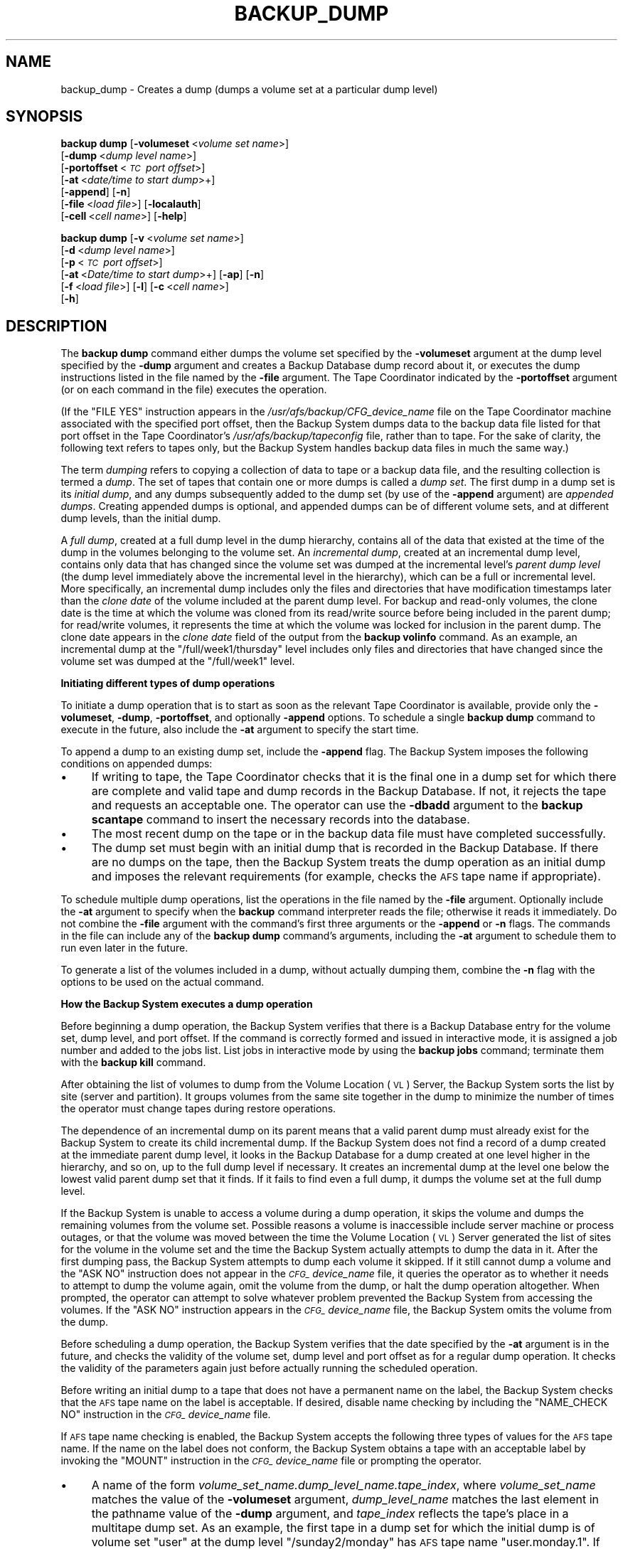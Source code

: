 .\" Automatically generated by Pod::Man 2.16 (Pod::Simple 3.05)
.\"
.\" Standard preamble:
.\" ========================================================================
.de Sh \" Subsection heading
.br
.if t .Sp
.ne 5
.PP
\fB\\$1\fR
.PP
..
.de Sp \" Vertical space (when we can't use .PP)
.if t .sp .5v
.if n .sp
..
.de Vb \" Begin verbatim text
.ft CW
.nf
.ne \\$1
..
.de Ve \" End verbatim text
.ft R
.fi
..
.\" Set up some character translations and predefined strings.  \*(-- will
.\" give an unbreakable dash, \*(PI will give pi, \*(L" will give a left
.\" double quote, and \*(R" will give a right double quote.  \*(C+ will
.\" give a nicer C++.  Capital omega is used to do unbreakable dashes and
.\" therefore won't be available.  \*(C` and \*(C' expand to `' in nroff,
.\" nothing in troff, for use with C<>.
.tr \(*W-
.ds C+ C\v'-.1v'\h'-1p'\s-2+\h'-1p'+\s0\v'.1v'\h'-1p'
.ie n \{\
.    ds -- \(*W-
.    ds PI pi
.    if (\n(.H=4u)&(1m=24u) .ds -- \(*W\h'-12u'\(*W\h'-12u'-\" diablo 10 pitch
.    if (\n(.H=4u)&(1m=20u) .ds -- \(*W\h'-12u'\(*W\h'-8u'-\"  diablo 12 pitch
.    ds L" ""
.    ds R" ""
.    ds C` ""
.    ds C' ""
'br\}
.el\{\
.    ds -- \|\(em\|
.    ds PI \(*p
.    ds L" ``
.    ds R" ''
'br\}
.\"
.\" Escape single quotes in literal strings from groff's Unicode transform.
.ie \n(.g .ds Aq \(aq
.el       .ds Aq '
.\"
.\" If the F register is turned on, we'll generate index entries on stderr for
.\" titles (.TH), headers (.SH), subsections (.Sh), items (.Ip), and index
.\" entries marked with X<> in POD.  Of course, you'll have to process the
.\" output yourself in some meaningful fashion.
.ie \nF \{\
.    de IX
.    tm Index:\\$1\t\\n%\t"\\$2"
..
.    nr % 0
.    rr F
.\}
.el \{\
.    de IX
..
.\}
.\"
.\" Accent mark definitions (@(#)ms.acc 1.5 88/02/08 SMI; from UCB 4.2).
.\" Fear.  Run.  Save yourself.  No user-serviceable parts.
.    \" fudge factors for nroff and troff
.if n \{\
.    ds #H 0
.    ds #V .8m
.    ds #F .3m
.    ds #[ \f1
.    ds #] \fP
.\}
.if t \{\
.    ds #H ((1u-(\\\\n(.fu%2u))*.13m)
.    ds #V .6m
.    ds #F 0
.    ds #[ \&
.    ds #] \&
.\}
.    \" simple accents for nroff and troff
.if n \{\
.    ds ' \&
.    ds ` \&
.    ds ^ \&
.    ds , \&
.    ds ~ ~
.    ds /
.\}
.if t \{\
.    ds ' \\k:\h'-(\\n(.wu*8/10-\*(#H)'\'\h"|\\n:u"
.    ds ` \\k:\h'-(\\n(.wu*8/10-\*(#H)'\`\h'|\\n:u'
.    ds ^ \\k:\h'-(\\n(.wu*10/11-\*(#H)'^\h'|\\n:u'
.    ds , \\k:\h'-(\\n(.wu*8/10)',\h'|\\n:u'
.    ds ~ \\k:\h'-(\\n(.wu-\*(#H-.1m)'~\h'|\\n:u'
.    ds / \\k:\h'-(\\n(.wu*8/10-\*(#H)'\z\(sl\h'|\\n:u'
.\}
.    \" troff and (daisy-wheel) nroff accents
.ds : \\k:\h'-(\\n(.wu*8/10-\*(#H+.1m+\*(#F)'\v'-\*(#V'\z.\h'.2m+\*(#F'.\h'|\\n:u'\v'\*(#V'
.ds 8 \h'\*(#H'\(*b\h'-\*(#H'
.ds o \\k:\h'-(\\n(.wu+\w'\(de'u-\*(#H)/2u'\v'-.3n'\*(#[\z\(de\v'.3n'\h'|\\n:u'\*(#]
.ds d- \h'\*(#H'\(pd\h'-\w'~'u'\v'-.25m'\f2\(hy\fP\v'.25m'\h'-\*(#H'
.ds D- D\\k:\h'-\w'D'u'\v'-.11m'\z\(hy\v'.11m'\h'|\\n:u'
.ds th \*(#[\v'.3m'\s+1I\s-1\v'-.3m'\h'-(\w'I'u*2/3)'\s-1o\s+1\*(#]
.ds Th \*(#[\s+2I\s-2\h'-\w'I'u*3/5'\v'-.3m'o\v'.3m'\*(#]
.ds ae a\h'-(\w'a'u*4/10)'e
.ds Ae A\h'-(\w'A'u*4/10)'E
.    \" corrections for vroff
.if v .ds ~ \\k:\h'-(\\n(.wu*9/10-\*(#H)'\s-2\u~\d\s+2\h'|\\n:u'
.if v .ds ^ \\k:\h'-(\\n(.wu*10/11-\*(#H)'\v'-.4m'^\v'.4m'\h'|\\n:u'
.    \" for low resolution devices (crt and lpr)
.if \n(.H>23 .if \n(.V>19 \
\{\
.    ds : e
.    ds 8 ss
.    ds o a
.    ds d- d\h'-1'\(ga
.    ds D- D\h'-1'\(hy
.    ds th \o'bp'
.    ds Th \o'LP'
.    ds ae ae
.    ds Ae AE
.\}
.rm #[ #] #H #V #F C
.\" ========================================================================
.\"
.IX Title "BACKUP_DUMP 8"
.TH BACKUP_DUMP 8 "2010-02-11" "OpenAFS" "AFS Command Reference"
.\" For nroff, turn off justification.  Always turn off hyphenation; it makes
.\" way too many mistakes in technical documents.
.if n .ad l
.nh
.SH "NAME"
backup_dump \- Creates a dump (dumps a volume set at a particular dump level)
.SH "SYNOPSIS"
.IX Header "SYNOPSIS"
\&\fBbackup dump\fR [\fB\-volumeset\fR\ <\fIvolume\ set\ name\fR>]
    [\fB\-dump\fR\ <\fIdump\ level\ name\fR>] 
    [\fB\-portoffset\fR\ <\fI\s-1TC\s0\ port\ offset\fR>]
    [\fB\-at\fR\ <\fIdate/time\ to\ start\ dump\fR>+]
    [\fB\-append\fR] [\fB\-n\fR]
    [\fB\-file\fR\ <\fIload\ file\fR>] [\fB\-localauth\fR] 
    [\fB\-cell\fR\ <\fIcell\ name\fR>] [\fB\-help\fR]
.PP
\&\fBbackup dump\fR [\fB\-v\fR\ <\fIvolume\ set\ name\fR>]
    [\fB\-d\fR\ <\fIdump\ level\ name\fR>]
    [\fB\-p\fR\ <\fI\s-1TC\s0\ port\ offset\fR>]
    [\fB\-at\fR\ <\fIDate/time\ to\ start\ dump\fR>+] [\fB\-ap\fR] [\fB\-n\fR]
    [\fB\-f\fR\ <\fIload\ file\fR>] [\fB\-l\fR] [\fB\-c\fR\ <\fIcell\ name\fR>]
    [\fB\-h\fR]
.SH "DESCRIPTION"
.IX Header "DESCRIPTION"
The \fBbackup dump\fR command either dumps the volume set specified by the
\&\fB\-volumeset\fR argument at the dump level specified by the \fB\-dump\fR
argument and creates a Backup Database dump record about it, or executes
the dump instructions listed in the file named by the \fB\-file\fR
argument. The Tape Coordinator indicated by the \fB\-portoffset\fR argument
(or on each command in the file) executes the operation.
.PP
(If the \f(CW\*(C`FILE YES\*(C'\fR instruction appears in the
\&\fI/usr/afs/backup/CFG_\fIdevice_name\fI\fR file on the Tape Coordinator machine
associated with the specified port offset, then the Backup System dumps
data to the backup data file listed for that port offset in the Tape
Coordinator's \fI/usr/afs/backup/tapeconfig\fR file, rather than to tape. For
the sake of clarity, the following text refers to tapes only, but the
Backup System handles backup data files in much the same way.)
.PP
The term \fIdumping\fR refers to copying a collection of data to tape or a
backup data file, and the resulting collection is termed a \fIdump\fR. The
set of tapes that contain one or more dumps is called a \fIdump set\fR. The
first dump in a dump set is its \fIinitial dump\fR, and any dumps
subsequently added to the dump set (by use of the \fB\-append\fR argument) are
\&\fIappended dumps\fR.  Creating appended dumps is optional, and appended
dumps can be of different volume sets, and at different dump levels, than
the initial dump.
.PP
A \fIfull dump\fR, created at a full dump level in the dump hierarchy,
contains all of the data that existed at the time of the dump in the
volumes belonging to the volume set. An \fIincremental dump\fR, created at an
incremental dump level, contains only data that has changed since the
volume set was dumped at the incremental level's \fIparent dump level\fR (the
dump level immediately above the incremental level in the hierarchy),
which can be a full or incremental level. More specifically, an
incremental dump includes only the files and directories that have
modification timestamps later than the \fIclone date\fR of the volume
included at the parent dump level. For backup and read-only volumes, the
clone date is the time at which the volume was cloned from its read/write
source before being included in the parent dump; for read/write volumes,
it represents the time at which the volume was locked for inclusion in the
parent dump. The clone date appears in the \fIclone date\fR field of the
output from the \fBbackup volinfo\fR command. As an example, an incremental
dump at the \f(CW\*(C`/full/week1/thursday\*(C'\fR level includes only files and
directories that have changed since the volume set was dumped at the
\&\f(CW\*(C`/full/week1\*(C'\fR level.
.Sh "Initiating different types of dump operations"
.IX Subsection "Initiating different types of dump operations"
To initiate a dump operation that is to start as soon as the relevant Tape
Coordinator is available, provide only the \fB\-volumeset\fR, \fB\-dump\fR,
\&\fB\-portoffset\fR, and optionally \fB\-append\fR options. To schedule a single
\&\fBbackup dump\fR command to execute in the future, also include the \fB\-at\fR
argument to specify the start time.
.PP
To append a dump to an existing dump set, include the \fB\-append\fR flag. The
Backup System imposes the following conditions on appended dumps:
.IP "\(bu" 4
If writing to tape, the Tape Coordinator checks that it is the final one
in a dump set for which there are complete and valid tape and dump records
in the Backup Database. If not, it rejects the tape and requests an
acceptable one. The operator can use the \fB\-dbadd\fR argument to the
\&\fBbackup scantape\fR command to insert the necessary records into the
database.
.IP "\(bu" 4
The most recent dump on the tape or in the backup data file must have
completed successfully.
.IP "\(bu" 4
The dump set must begin with an initial dump that is recorded in the
Backup Database. If there are no dumps on the tape, then the Backup System
treats the dump operation as an initial dump and imposes the relevant
requirements (for example, checks the \s-1AFS\s0 tape name if appropriate).
.PP
To schedule multiple dump operations, list the operations in the file
named by the \fB\-file\fR argument. Optionally include the \fB\-at\fR argument to
specify when the \fBbackup\fR command interpreter reads the file; otherwise
it reads it immediately. Do not combine the \fB\-file\fR argument with the
command's first three arguments or the \fB\-append\fR or \fB\-n\fR flags. The
commands in the file can include any of the \fBbackup dump\fR command's
arguments, including the \fB\-at\fR argument to schedule them to run even
later in the future.
.PP
To generate a list of the volumes included in a dump, without actually
dumping them, combine the \fB\-n\fR flag with the options to be used on the
actual command.
.Sh "How the Backup System executes a dump operation"
.IX Subsection "How the Backup System executes a dump operation"
Before beginning a dump operation, the Backup System verifies that there
is a Backup Database entry for the volume set, dump level, and port
offset. If the command is correctly formed and issued in interactive mode,
it is assigned a job number and added to the jobs list. List jobs in
interactive mode by using the \fBbackup jobs\fR command; terminate them with
the \fBbackup kill\fR command.
.PP
After obtaining the list of volumes to dump from the Volume Location (\s-1VL\s0)
Server, the Backup System sorts the list by site (server and
partition). It groups volumes from the same site together in the dump to
minimize the number of times the operator must change tapes during restore
operations.
.PP
The dependence of an incremental dump on its parent means that a valid
parent dump must already exist for the Backup System to create its child
incremental dump. If the Backup System does not find a record of a dump
created at the immediate parent dump level, it looks in the Backup
Database for a dump created at one level higher in the hierarchy, and so
on, up to the full dump level if necessary. It creates an incremental dump
at the level one below the lowest valid parent dump set that it finds. If
it fails to find even a full dump, it dumps the volume set at the full
dump level.
.PP
If the Backup System is unable to access a volume during a dump operation,
it skips the volume and dumps the remaining volumes from the volume
set. Possible reasons a volume is inaccessible include server machine or
process outages, or that the volume was moved between the time the Volume
Location (\s-1VL\s0) Server generated the list of sites for the volume in the
volume set and the time the Backup System actually attempts to dump the
data in it. After the first dumping pass, the Backup System attempts to
dump each volume it skipped. If it still cannot dump a volume and the
\&\f(CW\*(C`ASK NO\*(C'\fR instruction does not appear in the \fI\s-1CFG_\s0\fIdevice_name\fI\fR file,
it queries the operator as to whether it needs to attempt to dump the
volume again, omit the volume from the dump, or halt the dump operation
altogether. When prompted, the operator can attempt to solve whatever
problem prevented the Backup System from accessing the volumes. If the
\&\f(CW\*(C`ASK NO\*(C'\fR instruction appears in the \fI\s-1CFG_\s0\fIdevice_name\fI\fR file, the
Backup System omits the volume from the dump.
.PP
Before scheduling a dump operation, the Backup System verifies that the
date specified by the \fB\-at\fR argument is in the future, and checks the
validity of the volume set, dump level and port offset as for a regular
dump operation. It checks the validity of the parameters again just before
actually running the scheduled operation.
.PP
Before writing an initial dump to a tape that does not have a permanent
name on the label, the Backup System checks that the \s-1AFS\s0 tape name on the
label is acceptable. If desired, disable name checking by including the
\&\f(CW\*(C`NAME_CHECK NO\*(C'\fR instruction in the \fI\s-1CFG_\s0\fIdevice_name\fI\fR file.
.PP
If \s-1AFS\s0 tape name checking is enabled, the Backup System accepts the
following three types of values for the \s-1AFS\s0 tape name. If the name on the
label does not conform, the Backup System obtains a tape with an
acceptable label by invoking the \f(CW\*(C`MOUNT\*(C'\fR instruction in the
\&\fI\s-1CFG_\s0\fIdevice_name\fI\fR file or prompting the operator.
.IP "\(bu" 4
A name of the form \fIvolume_set_name.dump_level_name.tape_index\fR, where
\&\fIvolume_set_name\fR matches the value of the \fB\-volumeset\fR argument,
\&\fIdump_level_name\fR matches the last element in the pathname value of the
\&\fB\-dump\fR argument, and \fItape_index\fR reflects the tape's place in a
multitape dump set. As an example, the first tape in a dump set for which
the initial dump is of volume set \f(CW\*(C`user\*(C'\fR at the dump level
\&\f(CW\*(C`/sunday2/monday\*(C'\fR has \s-1AFS\s0 tape name \f(CW\*(C`user.monday.1\*(C'\fR. If the label
records this type of \s-1AFS\s0 tape name, the Backup System retains the \s-1AFS\s0 tape
name and writes the dump to the tape.
.IP "\(bu" 4
The string \f(CW\*(C`<NULL>\*(C'\fR, which usually indicates that a backup operator
has used the \fBbackup labeltape\fR command to write a label on the tape, but
did not include the \fB\-name\fR argument to assign an \s-1AFS\s0 tape
name. Presumably, the operator did include the \fB\-pname\fR argument to
assign a permanent name. If the label records a \f(CW\*(C`<NULL>\*(C'\fR value, the
Backup System constructs and records on the label the appropriate \s-1AFS\s0 tape
name, and writes the dump on the tape.
.IP "\(bu" 4
No value at all, because the tape has never been labeled or used in the
Backup System. As when the \s-1AFS\s0 tape name is \f(CW\*(C`<NULL>\*(C'\fR, the Backup
System constructs and records on the label the appropriate \s-1AFS\s0 tape name,
and writes the dump on the tape.
.PP
To determine how much data it can write to a tape, the Tape Coordinator
reads the capacity recorded on the tape's label (placed there by including
the \fB\-size\fR argument to the \fBbackup labeltape\fR command). If the label's
capacity field is empty, the Tape Coordinator uses the capacity recorded
for the specified port offset in the local \fItapeconfig\fR file. If the
capacity field in the \fItapeconfig\fR file is also empty, the Tape
Coordinator uses the maximum capacity of 2 \s-1TB\s0.
.PP
During a dump operation, the Tape Coordinator tracks how much data it has
written and stops shortly before it reaches what it believes is the tape's
capacity. If it is in the middle of writing the data for a volume when it
reaches that point, it writes a special marker that indicates an
interrupted volume and continues writing the volume on the next tape. It
can split a volume this way during both an initial and an appended dump,
and the fact that the volume resides on multiple tapes is automatically
recorded in the Backup Database.
.PP
If the tape is actually larger than the expected capacity, then the Tape
Coordinator simply does not use the excess tape. If the tape is smaller
than the expected capacity, the Tape Coordinator can reach the end-of-tape
(\s-1EOT\s0) unexpectedly while it is writing data. If the Tape Coordinator is in
the middle of the writing data from a volume, it obtains a new tape and
rewrites the entire contents of the interrupted volume to it. The data
from the volume that was written to the previous tape remains there, but
is never used.
.PP
The Backup System allows recycling of tapes (writing a new dump set over
an old dump set that is no longer needed), but imposes the following
conditions:
.IP "\(bu" 4
All dumps in the old dump set must be expired. The Backup System always
checks expiration dates, even when name checking is disabled.
.IP "\(bu" 4
If the tape to be recycled does not have a permanent name and name
checking is enabled, then the \s-1AFS\s0 tape name derived from the new initial
dump's volume set name and dump level name must match the \s-1AFS\s0 tape name
already recorded on the label.
.IP "\(bu" 4
The tape cannot already have data on it that belongs to the dump currently
being performed, because that implies that the operator or automated tape
device has not removed the previous tape from the drive, or has mistakenly
reinserted it. The Tape Coordinator generates the following message and
attempts to obtain another tape:
.Sp
.Vb 1
\&   Can\*(Aqt overwrite tape containing the dump in progress
.Ve
.IP "\(bu" 4
The tape cannot contain data from a parent dump of the current
(incremental) dump, because overwriting a parent dump makes it impossible
to restore data from the current dump. The Tape Coordinator generates the
following message and attempts to obtain another tape:
.Sp
.Vb 1
\&   Can\*(Aqt overwrite the parent dump I<parent_name> (I<parent_dump_ID>)
.Ve
.PP
To recycle a tape before all dumps on it have expired or if the \s-1AFS\s0 tape
name is wrong, use the \fBbackup labeltape\fR command to overwrite the tape's
label and remove all associated tape and dump records from the Backup
Database.
.PP
The Tape Coordinator's default response to this command is to access the
first tape by invoking the \f(CW\*(C`MOUNT\*(C'\fR instruction in the
\&\fI\s-1CFG_\s0\fIdevice_name\fI\fR file, or by prompting the backup operator to insert
the tape if there is no \f(CW\*(C`MOUNT\*(C'\fR instruction.  However, if the \f(CW\*(C`AUTOQUERY
NO\*(C'\fR instruction appears in the \fI\s-1CFG_\s0\fIdevice_name\fI\fR file, or if the
issuer of the \fBbutc\fR command included the \fB\-noautoquery\fR flag, the Tape
Coordinator instead expects the tape to be in the device already. If it is
not, the Tape Coordinator invokes the \f(CW\*(C`MOUNT\*(C'\fR instruction or prompts the
operator. It also invokes the \f(CW\*(C`MOUNT\*(C'\fR instruction or prompts for any
additional tapes needed to complete the dump operation; the issuer must
arrange to provide them.
.SH "CAUTIONS"
.IX Header "CAUTIONS"
If a dump operation is interrupted or fails for any reason, data from all
volumes written to tape before the interrupt are valid can be used in a
restore operation. The Backup Database includes an entry for the failed
dump and for each volume that was successfully dumped. See the \fI\s-1IBM\s0 \s-1AFS\s0
Administration Guide\fR for information on dealing with interrupted dumps.
.PP
If dumping to tape rather than a backup data file, it is best to use only
compatible tape devices (ones that can read the same type of tape).  Using
compatible devices greatly simplifies restore operations. The
\&\fB\-portoffset\fR argument to the \fBbackup diskrestore\fR and \fBbackup
volsetrestore\fR commands accepts multiple port offset numbers, but the
Backup System uses the first listed port offset when restoring all full
dumps, the second port offset when restoring all level 1 dumps, and so
on. At the very least, use compatible tape devices to perform dumps at
each level. If compatible tape devices are not used, the \fBbackup
volrestore\fR command must be used to restore one volume at a time.
.PP
Valid (unexpired) administrative tokens must be available to the \fBbackup\fR
command interpreter both when it reads the file named by the \fB\-file\fR
argument and when it runs each operation listed in the file. Presumably,
the issuer is scheduling dumps for times when no human operator is
present, and so must arrange for valid tokens to be available on the local
machine. One option is to issue all commands (or run all scripts) on file
server machines and use the \fB\-localauth\fR flag on the \fBbackup\fR and \fBvos\fR
commands. To protect against improper access to the machine or the tokens,
the machine must be physically secure (perhaps even more protected than a
Tape Coordinator machine monitored by a human operator during
operation). Also, if an unattended dump requires multiple tapes, the
operator must properly configure a tape stacker or jukebox and the device
configuration file.
.PP
When the command is issued in regular (non-interactive) mode, the command
shell prompt does not return until the dump operation completes. To avoid
having to open additional connections, issue the command in interactive
mode, especially when including the \fB\-at\fR argument to schedule dump
operations.
.SH "OPTIONS"
.IX Header "OPTIONS"
.IP "\fB\-volumeset\fR <\fIvolume set name\fR>" 4
.IX Item "-volumeset <volume set name>"
Names the volume set to dump. The \fB\-dump\fR argument must be provided along
with this one; do not combine them with the \fB\-file\fR argument. If using a
temporary volume set, the \fBvos dump\fR command must be issued within the
interactive session in which the \fBbackup addvolset\fR command was issued
with the \fB\-temporary\fR flag.
.IP "\fB\-dump\fR <\fIdump level name\fR>" 4
.IX Item "-dump <dump level name>"
Specifies the complete pathname of the dump level at which to dump the
volume set. The \fB\-volumeset\fR argument must be provided along with this
one; do not combine them with the \fB\-file\fR argument.
.IP "\fB\-portoffset\fR <\fI\s-1TC\s0 port offset\fR>" 4
.IX Item "-portoffset <TC port offset>"
Specifies the port offset number of the Tape Coordinator handling the
tapes for this operation. It must be provided unless the default value of
0 (zero) is appropriate; do not combine it with the \fB\-file\fR argument.
.IP "\fB\-at\fR <\fIdate/time to start dump\fR>" 4
.IX Item "-at <date/time to start dump>"
Specifies the date and time in the future at which to run the command, or
to read the file named by the \fB\-file\fR argument. Provide a value in the
format \fImm/dd/yyyy\fR [\fIhh:MM\fR], where the month (\fImm\fR), day (\fIdd\fR), and
year (\fIyyyy\fR) are required. Valid values for the year range from \f(CW1970\fR
to \f(CW2037\fR; higher values are not valid because the latest possible date
in the standard \s-1UNIX\s0 representation is in February 2038. The Backup System
automatically reduces any later date to the maximum value.
.Sp
The hour and minutes (\fIhh:MM\fR) are optional, but if provided must be in
24\-hour format (for example, the value \f(CW\*(C`14:36\*(C'\fR represents 2:36 p.m.). If
omitted, the time defaults to midnight (00:00 hours).
.Sp
As an example, the value 04/23/1999 20:20 schedules the command for 8:20
p.m. on 23 April 1999.
.IP "\fB\-append\fR" 4
.IX Item "-append"
Appends the dump onto the end of a tape that already contains data from
another dump. However, if the tape is not in fact part of an existing dump
set, the Backup System creates a new dump set using the parameters of this
dump. If the tape is not the last tape in the dump set, the Tape
Coordinator prompts for insertion of the appropriate tape. Do not combine
this argument with the \fB\-file\fR argument.
.IP "\fB\-n\fR" 4
.IX Item "-n"
Displays the names of volumes to be included in the indicated dump,
without actually performing the dump operation. Do not combine this
argument with the \fB\-file\fR argument.
.IP "\fB\-file\fR <\fIload file\fR>" 4
.IX Item "-file <load file>"
Specifies the local disk or \s-1AFS\s0 pathname of a file containing \fBbackup\fR
commands. The Backup System reads the file immediately, or at the time
specified by the \fB\-at\fR argument if it is provided. A partial pathname is
interpreted relative to the current working directory.
.Sp
Place each \fBbackup dump\fR command on its own line in the indicated file,
using the same syntax as for the command line, but without the word
\&\fBbackup\fR at the start of the line. Each command must include a value for
the \fB\-volumeset\fR and \fB\-dump\fR arguments, and for the \fB\-portoffset\fR
argument unless the default value of 0 is appropriate. Commands in the
file can also include any of the \fBbackup dump\fR command's optional
options. In the following example file, the first command runs as soon as
the Backup System reads the file, whereas the other commands are
themselves scheduled; the specified date and time must be later than the
date and time at which the Backup System reads the file.
.Sp
.Vb 3
\&   dump user /sunday1/wednesday \-port 1
\&   dump sun4x_56 /sunday1/friday \-port 2 \-at 04/08/1999
\&   dump sun4x_55 /sunday1/friday \-port 2 \-at 04/08/1999 02:00 \-append
.Ve
.Sp
Do not combine this argument with the \fB\-volumeset\fR, \fB\-dump\fR,
\&\fB\-portoffset\fR, \fB\-append\fR, or \fB\-n\fR options.
.IP "\fB\-localauth\fR" 4
.IX Item "-localauth"
Constructs a server ticket using a key from the local
\&\fI/usr/afs/etc/KeyFile\fR file. The \fBbackup\fR command interpreter presents
it to the Backup Server, Volume Server and \s-1VL\s0 Server during mutual
authentication. Do not combine this flag with the \fB\-cell\fR argument. For
more details, see \fIbackup\fR\|(8).
.IP "\fB\-cell\fR <\fIcell name\fR>" 4
.IX Item "-cell <cell name>"
Names the cell in which to run the command. Do not combine this argument
with the \fB\-localauth\fR flag. For more details, see \fIbackup\fR\|(8).
.IP "\fB\-help\fR" 4
.IX Item "-help"
Prints the online help for this command. All other valid options are
ignored.
.SH "OUTPUT"
.IX Header "OUTPUT"
The command interpreter first generates a list of the volumes to be
included in the dump by matching the entries in the volume set against the
volumes listed in the Volume Location Database (\s-1VLDB\s0). It prints the list
following the header:
.PP
.Vb 1
\&   Preparing to dump the following volumes:
.Ve
.PP
The following message then indicates that the command interpreter has
passed the dump request to the appropriate Tape Coordinator for
processing:
.PP
.Vb 1
\&   Starting dump.
.Ve
.PP
If the issuer includes the \fB\-n\fR flag, the output is of the following
form:
.PP
.Vb 4
\&   Starting dump of volume set \*(Aq<volume set>\*(Aq (dump set \*(Aq<dump level>\*(Aq)
\&   Total number of volumes : <number dumped>
\&   Would have dumped the following volumes:
\&   <list_of_volumes>
.Ve
.PP
where \fIlist_of_volumes\fR identifies each volume by name and volume \s-1ID\s0
number.
.PP
If the Tape Coordinator is unable to access a volume, it prints an error
message in its window and records the error in its log and error files.
.SH "EXAMPLES"
.IX Header "EXAMPLES"
The following command dumps the volumes in the volume set called \f(CW\*(C`user\*(C'\fR
at the dump level \f(CW\*(C`/full/sunday2/monday\*(C'\fR. The issuer places the necessary
tapes in the device with port offset 5.
.PP
.Vb 8
\&   % backup dump \-volumeset user \-dump /full/sunday2/monday \-portoffset 5
\&   Preparing to dump the following volumes:
\&   user.jones.backup   387623900
\&   user.pat.backup     486219245
\&   user.smith.backup   597315841
\&          .                .
\&          .                .
\&   Starting dump.
.Ve
.PP
The following command displays the list of volumes to be dumped when the
user dumps the \f(CW\*(C`sys_sun\*(C'\fR volume set at the \f(CW\*(C`/full\*(C'\fR dump level.
.PP
.Vb 11
\&   % backup dump \-volumeset sys_sun \-dump /full \-n
\&   Starting dump of volume set \*(Aqsys_sun\*(Aq (dump set \*(Aq/full\*(Aq)
\&   Total number of volumes: 24
\&   Would have dumped the following volumes:
\&   sun4x_56      124857238
\&   sun4x_56.bin  124857241
\&       .            .
\&       .            .
\&   sun4x_55      124857997
\&       .            .
\&       .            .
.Ve
.PP
The following command schedules a dump of the volumes in the volume set
\&\f(CW\*(C`user\*(C'\fR at the dump level \f(CW\*(C`/sunday2/monday1\*(C'\fR for 11:00 p.m. on 14 June
1999. The appropriate Tape Coordinator has port offset 0 (zero), so that
argument is omitted.
.PP
.Vb 1
\&   % backup dump \-volumeset user \-dump /sunday2/monday1 \-at 06/14/1999 23:00
.Ve
.SH "PRIVILEGE REQUIRED"
.IX Header "PRIVILEGE REQUIRED"
The issuer must be listed in the \fI/usr/afs/etc/UserList\fR file on every
machine where the Backup Server or Volume Location (\s-1VL\s0) Server is running,
and on every file server machine that houses an affected volume. If the
\&\fB\-localauth\fR flag is included, the issuer must instead be logged on to a
server machine as the local superuser \f(CW\*(C`root\*(C'\fR.
.SH "SEE ALSO"
.IX Header "SEE ALSO"
\&\fIbutc\fR\|(5),
\&\fIbackup\fR\|(8),
\&\fIbackup_adddump\fR\|(8),
\&\fIbackup_addvolentry\fR\|(8),
\&\fIbackup_addvolset\fR\|(8),
\&\fIbackup_diskrestore\fR\|(8),
\&\fIbackup_labeltape\fR\|(8),
\&\fIbackup_volrestore\fR\|(8),
\&\fIbutc\fR\|(8)
.SH "COPYRIGHT"
.IX Header "COPYRIGHT"
\&\s-1IBM\s0 Corporation 2000. <http://www.ibm.com/> All Rights Reserved.
.PP
This documentation is covered by the \s-1IBM\s0 Public License Version 1.0.  It was
converted from \s-1HTML\s0 to \s-1POD\s0 by software written by Chas Williams and Russ
Allbery, based on work by Alf Wachsmann and Elizabeth Cassell.
